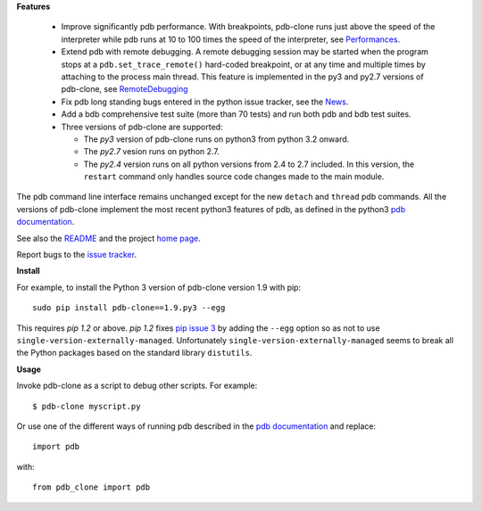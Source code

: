 **Features**

  * Improve significantly pdb performance. With breakpoints, pdb-clone runs just above the speed of the interpreter while pdb runs at 10 to 100 times the speed of the interpreter, see `Performances <http://code.google.com/p/pdb-clone/wiki/Performances>`_.

  * Extend pdb with remote debugging. A remote debugging session may be started when the program stops at a ``pdb.set_trace_remote()`` hard-coded breakpoint, or at any time and multiple times by attaching to the process main thread. This feature is implemented in the py3 and py2.7 versions of pdb-clone, see `RemoteDebugging <http://code.google.com/p/pdb-clone/wiki/RemoteDebugging>`_

  * Fix pdb long standing bugs entered in the python issue tracker, see the `News <http://code.google.com/p/pdb-clone/wiki/News>`_.

  * Add a bdb comprehensive test suite (more than 70 tests) and run both pdb and bdb test suites.

  * Three versions of pdb-clone are supported:

    * The *py3* version of pdb-clone runs on python3 from python 3.2 onward.

    * The *py2.7* vesion runs on python 2.7.

    * The *py2.4* version runs on all python versions from 2.4 to 2.7 included. In this version, the ``restart`` command only handles source code changes made to the main module.

The pdb command line interface remains unchanged except for the new ``detach`` and ``thread`` pdb commands. All the versions of pdb-clone implement the most recent python3 features of pdb, as defined in the python3 `pdb documentation`_.

See also the `README <http://code.google.com/p/pdb-clone/wiki/ReadMe>`_ and the project `home page <http://code.google.com/p/pdb-clone/>`_.

Report bugs to the `issue tracker <http://code.google.com/p/pdb-clone/issues/list>`_.

**Install**

For example, to install the Python 3 version of pdb-clone version 1.9 with pip::

    sudo pip install pdb-clone==1.9.py3 --egg

This requires *pip 1.2* or above. *pip 1.2* fixes `pip issue 3 <https://github.com/pypa/pip/issues/3>`_ by adding the ``--egg`` option so as not to use ``single-version-externally-managed``. Unfortunately ``single-version-externally-managed`` seems to break all the Python packages based on the standard library ``distutils``.


**Usage**

Invoke pdb-clone as a script to debug other scripts. For example::

    $ pdb-clone myscript.py

Or use one of the different ways of running pdb described in the `pdb documentation`_ and replace::

    import pdb

with::

    from pdb_clone import pdb

.. _pdb documentation: http://docs.python.org/3/library/pdb.html

